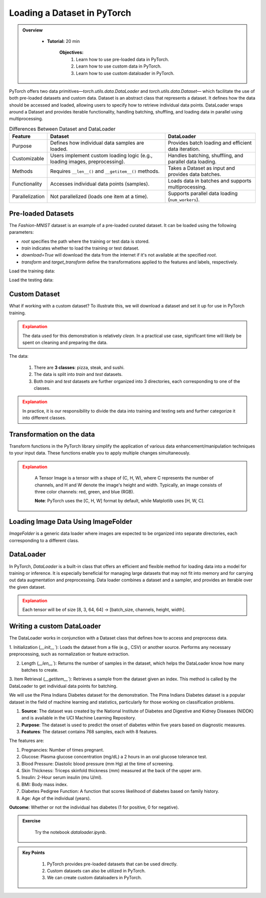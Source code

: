 Loading a Dataset in PyTorch
=============================

.. admonition:: Overview
   :class: Overview

    * **Tutorial:** 20 min

        **Objectives:**
            #. Learn how to use pre-loaded data in PyTorch.
            #. Learn how to use custom data in PyTorch.
            #. Learn how to use custom dataloader in PyTorch.

PyTorch offers two data primitives—`torch.utils.data.DataLoader` and `torch.utils.data.Dataset`— which facilitate the use of both pre-loaded datasets and custom data. 
Dataset is an abstract class that represents a dataset. It defines how the data should be accessed and loaded, allowing users to specify how to retrieve 
individual data points. DataLoader wraps around a Dataset and provides iterable functionality, handling batching, shuffling, and loading data in 
parallel using multiprocessing.

.. list-table:: Differences Between Dataset and DataLoader
   :header-rows: 1

   * - Feature
     - Dataset
     - DataLoader
   * - Purpose
     - Defines how individual data samples are loaded.
     - Provides batch loading and efficient data iteration.
   * - Customizable
     - Users implement custom loading logic (e.g., loading images, preprocessing).
     - Handles batching, shuffling, and parallel data loading.
   * - Methods
     - Requires ``__len__()`` and ``__getitem__()`` methods.
     - Takes a Dataset as input and provides data batches.
   * - Functionality
     - Accesses individual data points (samples).
     - Loads data in batches and supports multiprocessing.
   * - Parallelization
     - Not parallelized (loads one item at a time).
     - Supports parallel data loading (``num_workers``).


Pre-loaded Datasets
********************

The `Fashion-MNIST` dataset is an example of a pre-loaded curated dataset. It can be loaded using the following parameters:

- `root` specifies the path where the training or test data is stored.
- `train` indicates whether to load the training or test dataset.
- `download=True` will download the data from the internet if it's not available at the specified `root`.
- `transform` and `target_transform` define the transformations applied to the features and labels, respectively.

Load the training data:

.. code-block:: python
    :linenos:

    training_data = datasets.FashionMNIST(
        root="data",         # root directory of data
        train=True,          # load training dataset
        download=True,       # download the data if unvailable at the `root`
        transform=ToTensor() # transformations applied to the features and labels
    )

Load the testing data:

.. code-block:: python
    :linenos:

    training_data = datasets.FashionMNIST(
        root="data",         # root directory of data
        train=False,         # load testing dataset
        download=True,       # download the data if unvailable at the `root`
        transform=ToTensor() # transformations applied to the features and labels
    )

Custom Dataset
***************

What if working with a custom dataset? To illustrate this, we will download a dataset and set it up for
use in PyTorch training.

.. admonition:: Explanation
   :class: attention

   The data used for this demonstration is relatively *clean*. In a practical use case, significant 
   time will likely be spent on cleaning and preparing the data.

The data:

    #. There are **3 classes**: pizza, steak, and sushi.
    #. The data is split into *train* and *test* datasets.
    #. Both *train* and *test* datasets are further organized into 3 directories, each corresponding to one of the classes.

.. admonition:: Explanation
   :class: attention

   In practice, it is our responsibility to divide the data into training and testing sets and 
   further categorize it into different classes.

Transformation on the data
**************************************

Transform functions in the PyTorch library simplify the application of various data enhancement/manipulation techniques 
to your input data. These functions enable you to apply multiple changes simultaneously.


.. code-block:: python
    :linenos:

    data_transform = transforms.Compose([
        transforms.Resize(size=(64, 64)), # Resize the images to 64x64
        transforms.RandomHorizontalFlip(p=0.5), # Horizontally flip image with a 0.5 probability
        transforms.ToTensor() # convert to tensor of shape (C x H x W) in the range [0.0, 1.0] 
    ])

.. admonition:: Explanation
   :class: attention

    A Tensor Image is a tensor with a shape of (C, H, W), where C represents the number of channels, 
    and H and W denote the image's height and width. Typically, an image consists of three color 
    channels: red, green, and blue (RGB).

    **Note**: PyTorch uses the [C, H, W] format by default, while Matplotlib uses [H, W, C].

Loading Image Data Using ImageFolder
***********************************

`ImageFolder` is a generic data loader where images are expected to be organized into separate directories,
each corresponding to a different class.

.. code-block:: python
    :linenos:

    train_data = datasets.ImageFolder(root=train_dir, # root of the train images
                    transform=data_transform, # transforms to perform on each image
                    target_transform=None # transforms to perform on labels (eg: 1-hot encoding)
                ) 

    test_data = datasets.ImageFolder(root=test_dir, # root of the test images
                                 transform=data_transform # transforms to perform on each image
                )


DataLoader
**********

In PyTorch, `DataLoader` is a built-in class that offers an efficient and flexible method for loading 
data into a model for training or inference. It is especially beneficial for managing large datasets that 
may not fit into memory and for carrying out data augmentation and preprocessing. 
Data loader combines a dataset and a sampler, and provides an iterable over the given dataset.


.. code-block:: python
    :linenos:

    from torch.utils.data import DataLoader

    train_dataloader = DataLoader(dataset=train_data, # dataset from which to load the data
                              batch_size=8, # samples per batch to load
                              num_workers=1, # subprocesses to use for data loading
                              shuffle=True) # reshuffled the data at every epoch

    test_dataloader = DataLoader(dataset=test_data, # dataset from which to load the data
                             batch_size=8, # samples per batch to load 
                             num_workers=1, # subprocesses to use for data loading
                             shuffle=False) # don't shuffle testing data

.. admonition:: Explanation
   :class: attention

   Each tensor will be of size [8, 3, 64, 64] -> [batch_size, channels, height, width].


Writing a custom DataLoader
****************************

The DataLoader works in conjunction with a Dataset class that defines how to access and preprocess data. 

1. Initialization (`__init__``): Loads the dataset from a file (e.g., CSV) or another source. Performs any necessary preprocessing, such as normalization or 
feature extraction.

2. Length (`__len__``): Returns the number of samples in the dataset, which helps the DataLoader know how many batches to create.

3. Item Retrieval (`__getitem__``): Retrieves a sample from the dataset given an index. This method is called by the DataLoader to get individual data points 
for batching.

We will use the Pima Indians Diabetes dataset for the demonstration. The Pima Indians Diabetes dataset is a popular dataset in the field of machine learning 
and statistics, particularly for those working on classification problems. 

#. **Source**: The dataset was created by the National Institute of Diabetes and Digestive and Kidney Diseases (NIDDK) and is available in the UCI Machine Learning Repository.
#. **Purpose**: The dataset is used to predict the onset of diabetes within five years based on diagnostic measures.
#. **Features**: The dataset contains 768 samples, each with 8 features. 

The features are:

#. Pregnancies: Number of times pregnant.
#. Glucose: Plasma glucose concentration (mg/dL) a 2 hours in an oral glucose tolerance test.
#. Blood Pressure: Diastolic blood pressure (mm Hg) at the time of screening.
#. Skin Thickness: Triceps skinfold thickness (mm) measured at the back of the upper arm.
#. Insulin: 2-Hour serum insulin (mu U/ml).
#. BMI: Body mass index.
#. Diabetes Pedigree Function: A function that scores likelihood of diabetes based on family history.
#. Age: Age of the individual (years).

**Outcome**: Whether or not the individual has diabetes (1 for positive, 0 for negative).

.. code-block:: python
    :linenos:

    column_names = [ 'Pregnancies', 'Glucose', 'BloodPressure', 'SkinThickness','Insulin', 'BMI', 'DiabetesPedigreeFunction', 'Age', 'Outcome']

    class PimaDataset(Dataset):

        def __init__(self, csv_file):
            # Load the CSV file without header and assign column names
            self.data = pd.read_csv(csv_file, header=None, names=column_names)
            self.features = self.data.drop('Outcome', axis=1).values
            self.labels = self.data['Outcome'].values

            # Convert to PyTorch tensors
            self.features_tensor = torch.tensor(self.features, dtype=torch.float32)
            self.labels_tensor = torch.tensor(self.labels, dtype=torch.long)

            # Calculate mean and std
            self.mean = self.features_tensor.mean(dim=0)
            self.std = self.features_tensor.std(dim=0)

            # Normalize the features
            self.features_tensor = (self.features_tensor - self.mean) / self.std

        def __len__(self):
            return len(self.data)

        def __getitem__(self, idx):
            feature = self.features_tensor[idx]
            label = self.labels_tensor[idx]
            return feature, label


.. admonition:: Exercise
   :class: todo

    Try the notebook *dataloader.ipynb*.

.. admonition:: Key Points
   :class: hint

    #. PyTorch provides pre-loaded datasets that can be used directly.
    #. Custom datasets can also be utilized in PyTorch.
    #. We can create custom dataloaders in PyTorch.